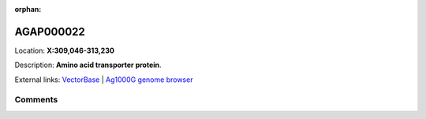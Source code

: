 :orphan:



AGAP000022
==========

Location: **X:309,046-313,230**



Description: **Amino acid transporter protein**.

External links:
`VectorBase <https://www.vectorbase.org/Anopheles_gambiae/Gene/Summary?g=AGAP000022>`_ |
`Ag1000G genome browser <https://www.malariagen.net/apps/ag1000g/phase1-AR3/index.html?genome_region=X:309046-313230#genomebrowser>`_





Comments
--------


.. raw:: html

    <div id="disqus_thread"></div>
    <script>
    
    var disqus_config = function () {
        this.page.identifier = '/gene/AGAP000022';
    };
    
    (function() { // DON'T EDIT BELOW THIS LINE
    var d = document, s = d.createElement('script');
    s.src = 'https://agam-selection-atlas.disqus.com/embed.js';
    s.setAttribute('data-timestamp', +new Date());
    (d.head || d.body).appendChild(s);
    })();
    </script>
    <noscript>Please enable JavaScript to view the <a href="https://disqus.com/?ref_noscript">comments.</a></noscript>


